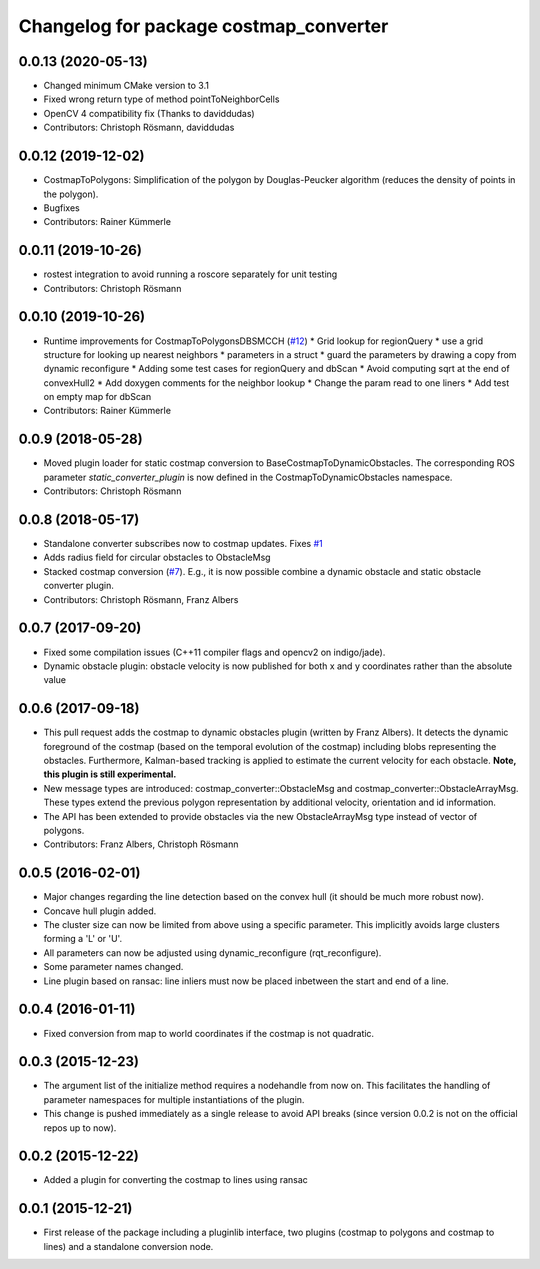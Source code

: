 ^^^^^^^^^^^^^^^^^^^^^^^^^^^^^^^^^^^^^^^
Changelog for package costmap_converter
^^^^^^^^^^^^^^^^^^^^^^^^^^^^^^^^^^^^^^^

0.0.13 (2020-05-13)
-------------------
* Changed minimum CMake version to 3.1
* Fixed wrong return type of method pointToNeighborCells
* OpenCV 4 compatibility fix (Thanks to daviddudas)
* Contributors: Christoph Rösmann, daviddudas

0.0.12 (2019-12-02)
-------------------
* CostmapToPolygons: Simplification of the polygon by Douglas-Peucker algorithm (reduces the density of points in the polygon).
* Bugfixes
* Contributors: Rainer Kümmerle

0.0.11 (2019-10-26)
-------------------
* rostest integration to avoid running a roscore separately for unit testing
* Contributors: Christoph Rösmann

0.0.10 (2019-10-26)
-------------------
* Runtime improvements for CostmapToPolygonsDBSMCCH (`#12 <https://github.com/rst-tu-dortmund/costmap_converter/issues/12>`_)
  * Grid lookup for regionQuery
  * use a grid structure for looking up nearest neighbors
  * parameters in a struct
  * guard the parameters by drawing a copy from dynamic reconfigure
  * Adding some test cases for regionQuery and dbScan
  * Avoid computing sqrt at the end of convexHull2
  * Add doxygen comments for the neighbor lookup
  * Change the param read to one liners
  * Add test on empty map for dbScan
* Contributors: Rainer Kümmerle

0.0.9 (2018-05-28)
------------------
* Moved plugin loader for static costmap conversion to BaseCostmapToDynamicObstacles.
  The corresponding ROS parameter `static_converter_plugin` is now defined in the CostmapToDynamicObstacles namespace. 
* Contributors: Christoph Rösmann

0.0.8 (2018-05-17)
------------------
* Standalone converter subscribes now to costmap updates. Fixes `#1 <https://github.com/rst-tu-dortmund/costmap_converter/issues/1>`_
* Adds radius field for circular obstacles to ObstacleMsg
* Stacked costmap conversion (`#7 <https://github.com/rst-tu-dortmund/costmap_converter/issues/7>`_).
  E.g., it is now possible combine a dynamic obstacle and static obstacle converter plugin.
* Contributors: Christoph Rösmann, Franz Albers

0.0.7 (2017-09-20)
------------------
* Fixed some compilation issues (C++11 compiler flags and opencv2 on indigo/jade).
* Dynamic obstacle plugin: obstacle velocity is now published for both x and y coordinates rather than the absolute value

0.0.6 (2017-09-18)
------------------
* This pull request adds the costmap to dynamic obstacles plugin (written by Franz Albers).
  It detects the dynamic foreground of the costmap (based on the temporal evolution of the costmap)
  including blobs representing the obstacles. Furthermore, Kalman-based tracking is applied to estimate
  the current velocity for each obstacle.
  **Note, this plugin is still experimental.**
* New message types are introduced: costmap\_converter::ObstacleMsg and costmap\_converter::ObstacleArrayMsg.
  These types extend the previous polygon representation by additional velocity, orientation and id information.
* The API has been extended to provide obstacles via the new ObstacleArrayMsg type instead of vector of polygons.
* Contributors: Franz Albers, Christoph Rösmann

0.0.5 (2016-02-01)
------------------
* Major changes regarding the line detection based on the convex hull
  (it should be much more robust now).
* Concave hull plugin added.
* The cluster size can now be limited from above using a specific parameter.
  This implicitly avoids large clusters forming a 'L' or 'U'.
* All parameters can now be adjusted using dynamic_reconfigure (rqt_reconfigure).
* Some parameter names changed.
* Line plugin based on ransac: line inliers must now be placed inbetween the start and end of a line.

0.0.4 (2016-01-11)
------------------
* Fixed conversion from map to world coordinates if the costmap is not quadratic.

0.0.3 (2015-12-23)
------------------
* The argument list of the initialize method requires a nodehandle from now on. This facilitates the handling of parameter namespaces for multiple instantiations of the plugin.
* This change is pushed immediately as a single release to avoid API breaks (since version 0.0.2 is not on the official repos up to now).

0.0.2 (2015-12-22)
------------------
* Added a plugin for converting the costmap to lines using ransac

0.0.1 (2015-12-21)
------------------
* First release of the package including a pluginlib interface, two plugins (costmap to polygons and costmap to lines) and a standalone conversion node.

